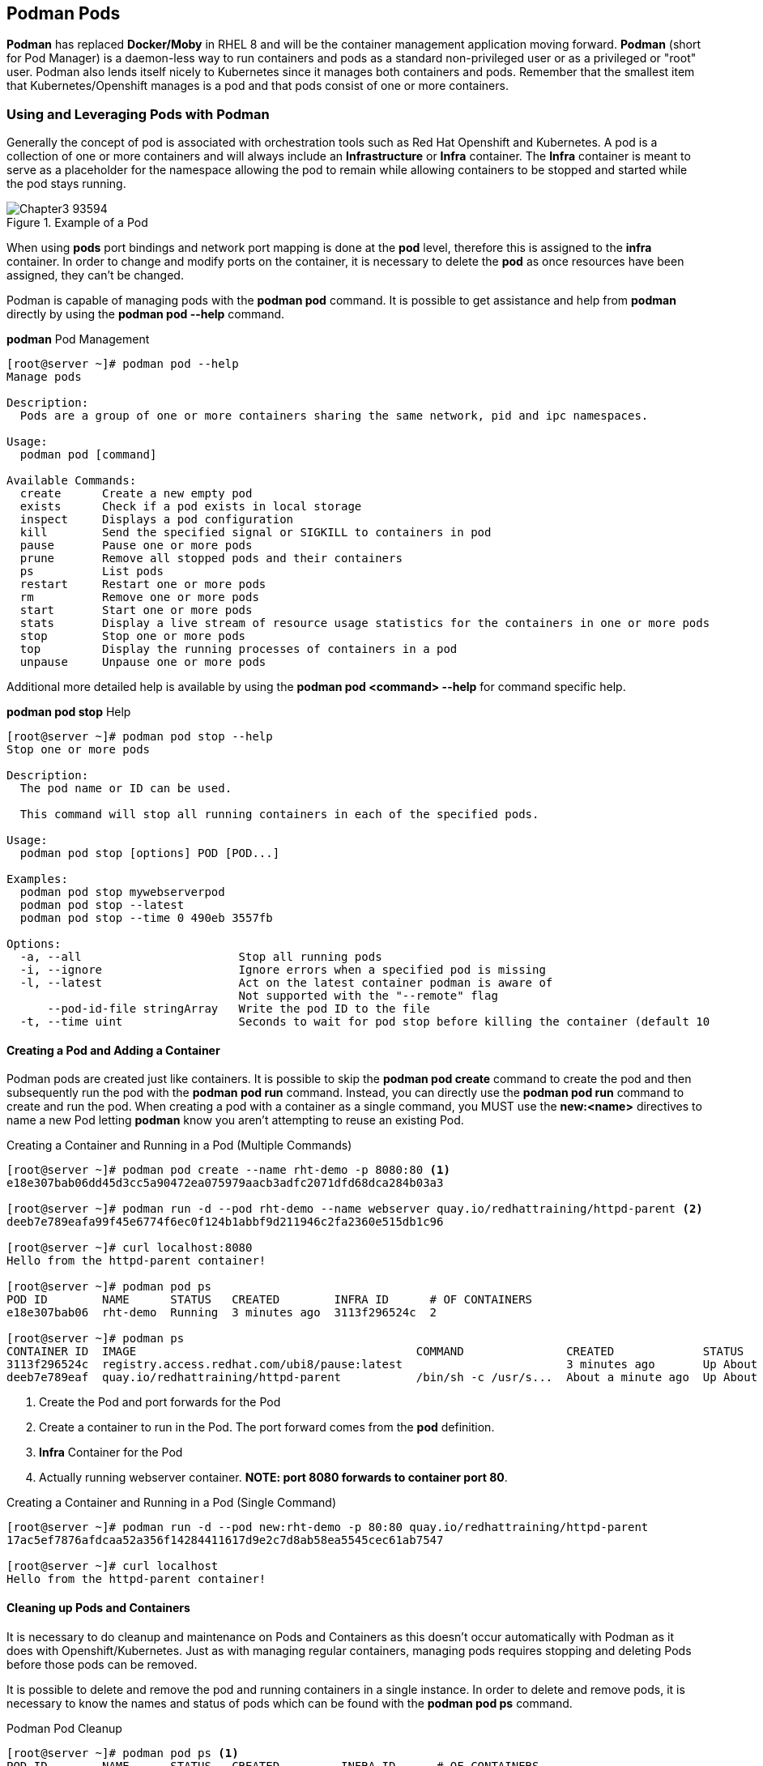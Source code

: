 ifndef::env-github[:icons: font]
ifdef::env-github[]
:status:
:outfilesuffix: .adoc
:caution-caption: :fire:
:important-caption: :exclamation:
:note-caption: :paperclip:
:tip-caption: :bulb:
:warning-caption: :warning:
endif::[]
:imagesdir: images/


== Podman Pods

*Podman* has replaced *Docker/Moby* in RHEL 8 and will be the container management application moving forward. *Podman* (short for Pod Manager) is a daemon-less way to run containers and pods as a standard non-privileged user or as a privileged or "root" user. Podman also lends itself nicely to Kubernetes since it manages both containers and pods. Remember that the smallest item that Kubernetes/Openshift manages is a pod and that pods consist of one or more containers.

=== Using and Leveraging Pods with Podman

Generally the concept of pod is associated with orchestration tools such as Red Hat Openshift and Kubernetes. A pod is a collection of one or more containers and will always include an *Infrastructure* or *Infra* container. The *Infra* container is meant to serve as a placeholder for the namespace allowing the pod to remain while allowing containers to be stopped and started while the pod stays running.

image::Chapter3-93594.png[title="Example of a Pod", align="center"]

When using *pods* port bindings and network port mapping is done at the *pod* level, therefore this is assigned to the *infra* container. In order to change and modify ports on the container, it is necessary to delete the *pod* as once resources have been assigned, they can't be changed.

Podman is capable of managing pods with the *podman pod* command. It is possible to get assistance and help from *podman* directly by using the *podman pod --help* command.

.*podman* Pod Management
[source,bash]
----
[root@server ~]# podman pod --help
Manage pods

Description:
  Pods are a group of one or more containers sharing the same network, pid and ipc namespaces.

Usage:
  podman pod [command]

Available Commands:
  create      Create a new empty pod
  exists      Check if a pod exists in local storage
  inspect     Displays a pod configuration
  kill        Send the specified signal or SIGKILL to containers in pod
  pause       Pause one or more pods
  prune       Remove all stopped pods and their containers
  ps          List pods
  restart     Restart one or more pods
  rm          Remove one or more pods
  start       Start one or more pods
  stats       Display a live stream of resource usage statistics for the containers in one or more pods
  stop        Stop one or more pods
  top         Display the running processes of containers in a pod
  unpause     Unpause one or more pods
----

Additional more detailed help is available by using the *podman pod <command> --help* for command specific help.

.*podman pod stop* Help
[source,bash]
----
[root@server ~]# podman pod stop --help
Stop one or more pods

Description:
  The pod name or ID can be used.

  This command will stop all running containers in each of the specified pods.

Usage:
  podman pod stop [options] POD [POD...]

Examples:
  podman pod stop mywebserverpod
  podman pod stop --latest
  podman pod stop --time 0 490eb 3557fb

Options:
  -a, --all                       Stop all running pods
  -i, --ignore                    Ignore errors when a specified pod is missing
  -l, --latest                    Act on the latest container podman is aware of
                                  Not supported with the "--remote" flag
      --pod-id-file stringArray   Write the pod ID to the file
  -t, --time uint                 Seconds to wait for pod stop before killing the container (default 10
----

==== Creating a Pod and Adding a Container

Podman pods are created just like containers. It is possible to skip the *podman pod create* command to create the pod and then subsequently run the pod with the *podman pod run* command. Instead, you can directly use the *podman pod run* command to create and run the pod. When creating a pod with a container as a single command, you MUST use the *new:<name>* directives to name a new Pod letting *podman* know you aren't attempting to reuse an existing Pod.


.Creating a Container and Running in a Pod (Multiple Commands)
[source,bash]
----
[root@server ~]# podman pod create --name rht-demo -p 8080:80 <1>
e18e307bab06dd45d3cc5a90472ea075979aacb3adfc2071dfd68dca284b03a3

[root@server ~]# podman run -d --pod rht-demo --name webserver quay.io/redhattraining/httpd-parent <2>
deeb7e789eafa99f45e6774f6ec0f124b1abbf9d211946c2fa2360e515db1c96

[root@server ~]# curl localhost:8080
Hello from the httpd-parent container!

[root@server ~]# podman pod ps
POD ID        NAME      STATUS   CREATED        INFRA ID      # OF CONTAINERS
e18e307bab06  rht-demo  Running  3 minutes ago  3113f296524c  2

[root@server ~]# podman ps
CONTAINER ID  IMAGE                                         COMMAND               CREATED             STATUS                 PORTS                 NAMES
3113f296524c  registry.access.redhat.com/ubi8/pause:latest                        3 minutes ago       Up About a minute ago  0.0.0.0:8080->80/tcp  e18e307bab06-infra <3>
deeb7e789eaf  quay.io/redhattraining/httpd-parent           /bin/sh -c /usr/s...  About a minute ago  Up About a minute ago  0.0.0.0:8080->80/tcp  webserver <4>
----
<1> Create the Pod and port forwards for the Pod
<2> Create a container to run in the Pod. The port forward comes from the *pod* definition.
<3> *Infra* Container for the Pod
<4> Actually running webserver container. *NOTE: port 8080 forwards to container port 80*.


.Creating a Container and Running in a Pod (Single Command)
[source,bash]
----
[root@server ~]# podman run -d --pod new:rht-demo -p 80:80 quay.io/redhattraining/httpd-parent
17ac5ef7876afdcaa52a356f14284411617d9e2c7d8ab58ea5545cec61ab7547

[root@server ~]# curl localhost
Hello from the httpd-parent container!
----

==== Cleaning up Pods and Containers

It is necessary to do cleanup and maintenance on Pods and Containers as this doesn't occur automatically with Podman as it does with Openshift/Kubernetes. Just as with managing regular containers, managing pods requires stopping and deleting Pods before those pods can be removed.

It is possible to delete and remove the pod and running containers in a single instance. In order to delete and remove pods, it is necessary to know the names and status of pods which can be found with the *podman pod ps* command.

.Podman Pod Cleanup
[source,bash]
----
[root@server ~]# podman pod ps <1>
POD ID        NAME      STATUS   CREATED         INFRA ID      # OF CONTAINERS
e18e307bab06  rht-demo  Running  12 minutes ago  3113f296524c  2

[root@server ~]# podman ps <2>
CONTAINER ID  IMAGE                                         COMMAND               CREATED         STATUS             PORTS                 NAMES
3113f296524c  registry.access.redhat.com/ubi8/pause:latest                        15 minutes ago  Up 13 minutes ago  0.0.0.0:8080->80/tcp  e18e307bab06-infra
deeb7e789eaf  quay.io/redhattraining/httpd-parent           /bin/sh -c /usr/s...  13 minutes ago  Up 13 minutes ago  0.0.0.0:8080->80/tcp  webserver
----
<1> Running Pods
<2> Running Containers

In order to delete a pod and the containers running within the pod, you must use the *--force* option.

.Source Description
[source,bash]
----
[root@server ~]# podman pod rm rht-demo --force <1>
e18e307bab06dd45d3cc5a90472ea075979aacb3adfc2071dfd68dca284b03a3

[root@server ~]# podman pod ps <2>
POD ID  NAME    STATUS  CREATED  INFRA ID  # OF CONTAINERS

[root@server ~]# podman ps -a <3>
CONTAINER ID  IMAGE   COMMAND  CREATED  STATUS  PORTS   NAMES
----
<1> Stopping all containers and removing the Pod
<2> Verifying pod has been removed
<3> Verifying there are no running containers and all containers have been removed.

.*podman pod rm* Errors
[IMPORTANT]
====
You cannot remove a pod that has running or paused containers.

.*podman pod rm* Error
[source,bash]
----
[root@server ~]# podman pod rm rht-demo
Error: pod e18e307bab06dd45d3cc5a90472ea075979aacb3adfc2071dfd68dca284b03a3 has containers that are not ready to be removed: cannot remove container 3113f296524c48a2eabdcd6f114f64c213e8844ecd2eb754557683dc7c205203 as it is running - running or paused containers cannot be removed without force: container state improper
----
====

=== Creating a multi-container Pod for Wordpress

.*LAB: Creating a multi-container Pod for Wordpress*
====
In this exercise, you will be creating a pod to run the Wordpress application. This pod will contain multiple containers, namely Wordpress and MySQL/MariaDB.

. Change to the *github/OCP_Demos/Containers/labs/Pods* on Workstation
+
[source,bash]
----
[student@workstation ~]$ cd github/OCP_Demos/Containers/labs/Pods/
----

. Execute the *Deploy_Exercise_Files* Playbook
+
[source,bash]
----
[student@workstation Pods]$ ansible-playbook Deploy_Exercise_Files.yml
----

. SSH to the *server* as root
+
[source,bash]
----
[student@workstation ~]$ ssh root@server
----

. Create the pod for running the Wordpress web application
+
[source,bash]
----
[root@server ~]# podman pod create --name wordpress_pod_demo -p 80:80
5cbe751d69a99b9fdefb5225180c4897c95f60245eaf049570c2980bfdf74e2d
----

. Verify the pod has been created
+
.Verification of Pod creation
[source,bash]
----
[root@server ~]# podman pod ps --ctr-names <1>
POD ID        NAME                STATUS   CREATED        INFRA ID      <no value>
5cbe751d69a9  wordpress_pod_demo  Created  2 minutes ago  893b2d69c740  5cbe751d69a9-infra
----
<1> Added the *--ctr-names* to show container names
+
.Verification using *podman ps* to get Port mapping
[source,bash]
----
[root@server ~]# podman ps --pod -a
CONTAINER ID  IMAGE                                          COMMAND         CREATED        STATUS                     PORTS                                           NAMES               POD ID        PODNAME
893b2d69c740  registry.access.redhat.com/ubi8/pause:latest                   3 minutes ago  Created                    0.0.0.0:80->80/tcp                              5cbe751d69a9-infra  5cbe751d69a9  wordpress_pod_demo
----

. Create the Database container
+
[source,bash]
----
[root@server ~]# podman run -d --name db \
>                   -e MYSQL_USER=wordpress \
>                   -e MYSQL_PASSWORD=wordpress \
>                   -e MYSQL_DATABASE=wordpress \
>                   -e MYSQL_ROOT_PASSWORD=somewordpress \
>                   --pod wordpress_pod_demo registry.access.redhat.com/rhscl/mysql-57-rhel7
ec64df9149af45d2ce1f26d03354cd748e28815e25a73430f69180bc8a3246d8
----
+
.Testing the Database to ensure it is up and ready
[TIP]
=====
You can check login to MySQL and verify the service allows login and a simple *select* command.

.Testing for Zero Return Code
[source,bash]
----
[root@server ~]# podman exec db bash -c 'mysql -u root -e "SELECT 1" &> /dev/null'; echo $?
0
----

=====
+
.Copy/Pasteable Command
[NOTE]
======

.Launching MySQL Container
[source,bash]
----
podman run -d --name db \
-e MYSQL_USER=wordpress \
-e MYSQL_PASSWORD=wordpress \
-e MYSQL_DATABASE=wordpress \
-e MYSQL_ROOT_PASSWORD=somewordpress \
--pod wordpress_pod_demo registry.access.redhat.com/rhscl/mysql-57-rhel7
----
======

. Start the Wordpres Container
+
[source,bash]
----
[root@server ~]# podman run -d --name wp \
>                   -e WORDPRESS_DB_HOST=127.0.0.1:3306 \
>                   -e WORDPRESS_DB_USER=wordpress \
>                   -e WORDPRESS_DB_PASSWORD=wordpress \
>                   -e WORDPRESS_DB_NAME=wordpress \
>                   --pod wordpress_pod_demo quay.io/redhattraining/wordpress:5.3.0
Trying to pull quay.io/redhattraining/wordpress:5.3.0...
Getting image source signatures
Copying blob 60f22fbbd07a [=============================>--------] 57.4MiB / 73.1MiB
Copying blob 60f22fbbd07a [=============================>--------] 57.5MiB / 73.1MiB

... OUTPUT OMITTED ...

Writing manifest to image destination
Storing signatures
793b3d5de8108204ed9161fdc65cf81214be99a13676e9f8f251f439852c70f2
----
+
.Copy/Pasteable Command
[NOTE]
======

.Launching Wordpress Applicatin
[source,bash]
----
podman run -d --name wp \
-e WORDPRESS_DB_HOST=127.0.0.1:3306 \
-e WORDPRESS_DB_USER=wordpress \
-e WORDPRESS_DB_PASSWORD=wordpress \
-e WORDPRESS_DB_NAME=wordpress \
--pod wordpress_pod_demo quay.io/redhattraining/wordpress:5.3.0
----
======

. Check Podman Pod and Container Status
+
[source,bash]
----
[root@server ~]# podman pod ps --ctr-names
POD ID        NAME                STATUS   CREATED         INFRA ID      <no value>
5cbe751d69a9  wordpress_pod_demo  Running  13 minutes ago  893b2d69c740  wp ,5cbe751d69a9-infra ,db <1>
----
<1> The *wp* container is running for Wordpress. The *infra* container is running for the Pod. The *db* container is running to provide the database for Wordpress

. Verify Website from CLI
+
[source,bash]
----
[root@server ~]# curl -I http://127.0.0.1/wp-admin/install.php
HTTP/1.1 200 OK
Date: Mon, 25 Oct 2021 16:34:17 GMT
Server: Apache/2.4.38 (Debian)
X-Powered-By: PHP/7.3.12
Expires: Wed, 11 Jan 1984 05:00:00 GMT
Cache-Control: no-cache, must-revalidate, max-age=0
Content-Type: text/html; charset=utf-8
----

. Open Firewall ports on *server.lab.example.com* for port 80/tcp and check from web browser.
+
.Opening Port
[source,bash]
----
[root@server ~]# firewall-cmd --add-service=http --permanent ; firewall-cmd --reload
success
success
----
+
image::Chapter3-09a1c.png[title="Wordpress Installation Page", align="center"]

. Cleanup Pods and Containers
+
.Removing Pods and Containers
[source,bash]
----
[root@server ~]# podman pod rm wordpress_pod_demo  --force
----

====

=== Podman Image and Container Pruning

It is extremely important to cleanup containers, pods, and container images/volumes when the containers are no longer running as resources are prevented from being used even if the container is stopped. More importantly, it is important from a systems management and maintenance standpoint.

==== Using Podman Prune Commands

The *podman <subsystem> prune* command can remove and cleanup Pods, containers, container images, and volumes. This command can be useful as it will only cleanup what isn't being used. For example, if containers are stopped, but will be re-run at a later point, there is no reason to cleanup a volume or the container image because the image is being used, even if it is being used by a stopped container.

===== Cleaning Up Pods

.Looking at Pods
[source,bash]
----
[root@server Buildah]# podman pod ps
POD ID        NAME                STATUS   CREATED        INFRA ID      # OF CONTAINERS
35870e1ae2d0  wordpress_demo_pod  Running  6 minutes ago  bfe7065204b2
----

.Stopping a Pod
[source,bash]
----
[root@server Buildah]# podman pod stop wordpress_demo_pod
35870e1ae2d067e6bc84e4df7ccd2b30f6df6ba4cdb4c098814311ddec1f5b41
----

.Looking at Stopped Pod
[source,bash]
----
[root@server Buildah]# podman ps -ap <1>
CONTAINER ID  IMAGE                                            COMMAND               CREATED         STATUS                    PORTS                 NAMES               POD ID        PODNAME
bfe7065204b2  registry.access.redhat.com/ubi8/pause:latest                           10 minutes ago  Exited (0) 2 minutes ago  0.0.0.0:8880->80/tcp  35870e1ae2d0-infra  35870e1ae2d0  wordpress_demo_pod
21ff11d8a20a  registry.access.redhat.com/rhscl/mysql-57-rhel7  run-mysqld            10 minutes ago  Exited (0) 2 minutes ago  0.0.0.0:8880->80/tcp  db                  35870e1ae2d0  wordpress_demo_pod
fb2162542a72  quay.io/redhattraining/wordpress:5.3.0           apache2-foregroun...  10 minutes ago  Exited (0) 2 minutes ago  0.0.0.0:8880->80/tcp  wp                  35870e1ae2d0  wordpress_demo_pod
----
<1> The *-ap* will list all containers and the *pod* to which they belong.

.Pruning Stopped Pods and Containers for Pods
[source,bash]
----
[root@server Buildah]# podman pod prune
WARNING! This will remove all stopped/exited pods..
Are you sure you want to continue? [y/N] y
35870e1ae2d067e6bc84e4df7ccd2b30f6df6ba4cdb4c098814311ddec1f5b41

[root@server Buildah]# podman ps -ap
CONTAINER ID  IMAGE   COMMAND  CREATED  STATUS  PORTS   NAMES   POD ID  PODNAME
----

===== Cleaning Up Containers

.Preparing Containers

.Running a Sample Container
[source,bash]
----
[root@server Buildah]# podman run --name demo-container-buildah -d -p 8880:80 localhost/demo-container-image
e67dea0b982076219db520581f6e9d1a02e1fe168c2992507f9e0bd973d7d1e
----

.Stopping a Sample Container
[source,bash]
----
[root@server Buildah]# podman stop demo-container-buildah
e67dea0b982076219db520581f6e9d1a02e1fe168c2992507f9e0bd973d7d1ed
----

.Looking for Stopped Containers (*podman ps -a*)
[source,bash]
----
[root@server Buildah]# podman ps -a
CONTAINER ID  IMAGE                           COMMAND               CREATED        STATUS                         PORTS                 NAMES
e67dea0b9820  localhost/demo-container-image  /usr/sbin/httpd -...  2 minutes ago  Exited (0) About a minute ago  0.0.0.0:8880->80/tcp  demo-container-buildah <1>
----
<1> Image attached to a running or *stopped* container

.Cleanup of Containers

Cleanup of exited/stopped containers is also very important as these containers are reserving system resources, storage space, namespaces, networking, etc. The *podman container prune* command can be used to cleanup and remove all stopped containers.

.Container Cleanup
[source,bash]
----
[root@server Buildah]# podman container prune
WARNING! This will remove all non running containers.
Are you sure you want to continue? [y/N] y
e67dea0b982076219db520581f6e9d1a02e1fe168c2992507f9e0bd973d7d1ed
----

===== Cleaning Up Images

.Image Management

Image management is extremely important when using Podman as there are a limited number of resources on the system - namely storage space. Having a good strategy for container cleanup is needed in order to ensure a healthy system. The *podman image prune* command can be used to cleanup and remove all orphaned images not being used by containers. The *podman rmi* command is used to delete actual tagged images from the local image registry.

.Cleanup of Images
[source,bash]
----
[root@server Buildah]# podman images | grep demo <1>
localhost/demo-container-image                   latest     d21ee320b60a  2 hours ago    553 MB

[root@server Buildah]# podman images prune <2>
REPOSITORY  TAG     IMAGE ID  CREATED  SIZE

[root@server Buildah]# podman images | grep demo <3>
localhost/demo-container-image                   latest     d21ee320b60a  2 hours ago    553 MB
----

.Image Cleanup
[IMPORTANT]
====
It will always be necessary to cleanup images after a pod or a container cleanup because there could be *orphaned* and *dangling* images left after all stopped pods and containers have been pruned. This happens if there are images on the system that are unused and have no tags assigned to them.

.Image Listing
[source,bash]
----
[root@server Buildah]# podman images
REPOSITORY                                       TAG        IMAGE ID      CREATED        SIZE
localhost/demo-container-image                   latest     d21ee320b60a  3 hours ago    553 MB
----

.Image Pruning
[source,bash]
----
[root@server Buildah]# podman image prune

WARNING! This will remove all dangling images.
Are you sure you want to continue? [y/N] y

----
====


.Image Cleanup
[TIP]
====
Actual container image cleanup is performed with the *podman rmi ** command which will delete all images that aren't attached to containers. It won't remove any images that are attached to currently running or stopped containers unless the *--force* option is used. However, when using *--force* this will also stop and remove all containers prior to removing the container images.
====


.*LAB: Managing Containers and Images*
====

Playbooks have been setup to create and launch pods as well as various scripts to perform the launching.

. Change to the *github/OCP_Demos/Containers/labs/Pods* on Workstation
+
[source,bash]
----
[student@workstation ~]$ cd github/OCP_Demos/Containers/labs/Pods/
----

. Install Podman Containers Collection
+
[source,bash]
----
[student@workstation Pods]$ ansible-galaxy collection install -r requirements.yml -p collections
Process install dependency map
Starting collection install process
Installing 'containers.podman:1.8.1' to '/home/student/github1/OCP_Demos/Containers/labs/Pods/collections/ansible_collections/containers/podman
----

. Create the Registry Credentials File
+
[source,bash]
----
[student@workstation Pods]$ cp vars/registry_login_demo.yml vars/registry_login.yml
[student@workstation Pods]$ vim vars/registry_login.yml
----

. Launch a Container
+
[source,bash]
----
[student@workstation Pods]$ ansible-playbook Deploy_Container_Demo.yml

PLAY [Deploy HTTPD Server Demo] ******************************************************

... OUTPUT OMITTED ...
----

. Identify Containers on Workstation
+
[source,bash]
----
[student@workstation Pods]$ sudo podman ps
CONTAINER ID  IMAGE                                    COMMAND               CREATED         STATUS             PORTS                 NAMES
51ed5c1fc601  quay.io/redhattraining/httpd-parent:2.4  /bin/sh -c /usr/s...  48 seconds ago  Up 47 seconds ago  0.0.0.0:7080->80/tcp  Website_Demo
----


. Stop Container on Workstation
+
[source,bash]
----
[student@workstation Pods]$ sudo podman stop Website_Demo
51ed5c1fc601e3722b9a6288e7ec879c75e0b4eefb03707ffd8f83056d9654c5
----

. Prune Containers on Workstation
+
[source,bash]
----
[student@workstation Pods]$ sudo podman container prune
51ed5c1fc601e3722b9a6288e7ec879c75e0b4eefb03707ffd8f83056d9654c5
----


. Prune Images on Workstation
+
[source,bash]
----
[student@workstation Pods]$ sudo podman image prune
----

. List and Delete Images on Workstation
+
[source,bash]
----
[student@workstation Pods]$ sudo podman images <1>
REPOSITORY                            TAG   IMAGE ID       CREATED       SIZE
quay.io/redhattraining/httpd-parent   2.4   3639ce1374d3   2 years ago   236 MB

[student@workstation Pods]$ sudo podman rmi 3639ce1374d3 <2>
Untagged: quay.io/redhattraining/httpd-parent:2.4
Deleted: 3639ce1374d3611e80ed66decd7d5467b72d010c21e19e4f193cd8b944e8c9f5

[student@workstation Pods]$ sudo podman images <3>
REPOSITORY   TAG   IMAGE ID   CREATED   SIZE
----
<1> Listing Images
<2> Removing desired image
<3> Ensuring image was removed

====

=== Using Podman to Create YAML Resource Files

Kubernetes and container orchestration tools typically require custom resource definition file (CRDs) that will fully describe the deployment and all settings. These YAML files are a description of what takes place in a declarative language, much like Ansible.

Just as Kubernetes and Openshift manages containers by creating and managing Pods, so too does Podman. Newer upgrades and features to Podman allow the generation of these YAML files to make transitioning to/from Kubernetes much easier. Additionally, Podman can use these local pod/container definition files to launch and run services locally using Podman.

==== Creating a Deployment File from a Container

It is possible to create a deployment file for Podman from a running container. These files can simplify things when launching a job multiple times. It isn't necessary to author a bash script to leverage Podman to start and run the jobs. The resulting deployment file will create a pod with the needed container when running the *podman play kube* command as a *_pod_* is the smallest unit that can be managed and Kubernetes/Openshift doesn't manage anything smaller than the pod-level.

.*LAB: Creating a Deployment File from a Container*
====

. SSH to *root@server*
+
[source,bash]
----
[student@workstation ~]$ ssh root@server
----

. Create a running container from HTTPD-Parent
+
[source,bash]
----
[root@server ~]# podman run -d --name yaml-web-demo -p 8888:80 quay.io/redhattraining/httpd-parent:2.4
fc626111af2376dc25fb3b397fce2c6536b5a3aa45db577d28d0ee41f7cdc791
----

. Test that the website is running in the container
+
[source,bash]
----
[root@server ~]# curl localhost:8888
Hello from the httpd-parent container!
----

. Generate the YAML file
+
[source,bash]
----
[root@server ~]# podman generate kube yaml-web-demo > yaml-web-demo.yml
----

. Inspect the YAML file
+
[source,bash]
----
[root@server ~]# cat yaml-web-demo.yml
# Generation of Kubernetes YAML is still under development!
#
# Save the output of this file and use kubectl create -f to import
# it into Kubernetes.
#
# Created with podman-3.0.2-dev
apiVersion: v1
kind: Pod
metadata:
  creationTimestamp: "2021-10-27T15:41:06Z"
  labels:
    app: yaml-web-demo
  name: yaml-web-demo <1>
spec:
  containers:
  - command:
    - /bin/sh
    - -c
    - /usr/sbin/httpd -DFOREGROUND
    env:
    - name: PATH
      value: /usr/local/sbin:/usr/local/bin:/usr/sbin:/usr/bin:/sbin:/bin
    - name: TERM
      value: xterm
    - name: container
      value: oci
    - name: DOCROOT
      value: /var/www/html
    image: quay.io/redhattraining/httpd-parent:2.4 <2>
    name: yaml-web-demo <3>
    ports:
    - containerPort: 80
      hostPort: 8888 <4>
      protocol: TCP
    resources: {}
    securityContext:
      allowPrivilegeEscalation: true
      capabilities:
        drop:
        - CAP_MKNOD
        - CAP_AUDIT_WRITE
      privileged: false
      readOnlyRootFilesystem: false
      runAsGroup: 0
      runAsUser: 0
      seLinuxOptions: {}
    workingDir: /
  dnsConfig: {}
status: {}
----
<1> Pod name is defined
<2> Container image is defined
<3> Container name is defined
<4> Container port mapping is defined
+
[WARNING]
======
Since we didn't create a pod with a separate name, when the command was run, it created a *pod name* which was/is the same as the *container name*. This can cause issues when deploying from the file by creating a warning message. The *podman play kube* will generate a new name for the items so there are no duplicate name conflicts.
======

. Stop and Remove Container
+
[source,bash]
----
[root@server ~]# podman rm yaml-web-demo -f
fc626111af2376dc25fb3b397fce2c6536b5a3aa45db577d28d0ee41f7cdc791
----

. Start a new container with the *podman play kube* command
+
[source,bash]
----
[root@server ~]# podman play kube ./yaml-web-demo.yml <1>
a container exists with the same name ("yaml-web-demo") as the pod in your YAML file; changing pod name to yaml-web-demo_pod
Pod: <2>
72f468000f4899e89d0def7add5859c0c2cc75c9f0be49c85f4a7db401feed07
Container: <3>
72d22f1867e9b8f56921a5f6bba460e2c9fc123db0ed7a119974cfd46ce3305f
----
<1> *podman play kube* will attempt to create and start both a pod and a container because Kubernetes/Openshift is meant to manage pods
<2> A Pod has been created for the resource
<3> The *yaml-web-demo* container is created


. Test and verify website
+
[source,bash]
----
[root@server ~]# curl localhost:8888
Hello from the httpd-parent container!
----

. Show running containers and Pods
+
[source,bash]
----
[root@server ~]# podman pod ps <1>
POD ID        NAME               STATUS   CREATED        INFRA ID      # OF CONTAINERS
72f468000f48  yaml-web-demo_pod  Running  2 minutes ago  c6b8cb2eda97  2

[root@server ~]# podman ps | grep yaml <2>
72d22f1867e9  quay.io/redhattraining/httpd-parent:2.4                        3 minutes ago      Up 3 minutes ago      0.0.0.0:8888->80/tcp                            yaml-web-demo_pod-yaml-web-demo
----
<1> Showing the *yaml-web-demo_pod* pod
<2> Showing the *yaml-web-demo* in the *yaml-web-demo_pod*

. Stop and remove the *yaml-web-demo_pod* and all containers
+
[source,bash]
----
[root@server ~]# podman pod rm yaml-web-demo_pod -f
72f468000f4899e89d0def7add5859c0c2cc75c9f0be49c85f4a7db401feed07
----

. Verify that the pod and container has been removed
+
[source,bash]
----
[root@server ~]# podman ps -a | grep yaml

[root@server ~]# podman pod ps
POD ID  NAME    STATUS  CREATED  INFRA ID  # OF CONTAINERS
----

====

==== Creating a Deployment file from a Pod

It is possible to create a deployment file for Podman from a running pod. This deployment file will contain information about all containers running in the pod and can be used for later deployments.

.*LAB: Deployment YAML File for a Pod with Multiple Containers*
====

For this lab, we will be creating a *Wordpress Demo Pod* like we did above but exposing port 9999. Instead of using a script, we will have a YAML file which can deploy the application.

. SSH to *root@server*
+
[source,bash]
----
[student@workstation ~]$ ssh root@server
----

. Create a running Pod
+
[source,bash]
----
[root@server ~]# podman pod create --name wordpress_pod_demo -p 9999:80
6690272e241f1155dde5ddc276e8fc5587c6258cf83b6701038713b95ae24971
----

. Create a Database Container in the Running Pod
+
[source,bash]
----
[root@server ~]# podman run -d --name db \
> -e MYSQL_USER=wordpress \
> -e MYSQL_PASSWORD=wordpress \
> -e MYSQL_DATABASE=wordpress \
> -e MYSQL_ROOT_PASSWORD=somewordpress \
> --pod wordpress_pod_demo registry.access.redhat.com/rhscl/mysql-57-rhel7
----
+
.Copy/Pasteable Command
[NOTE]
======

.Deployng a Database Container
[source,bash]
----
podman run -d --name db \
-e MYSQL_USER=wordpress \
-e MYSQL_PASSWORD=wordpress \
-e MYSQL_DATABASE=wordpress \
-e MYSQL_ROOT_PASSWORD=somewordpress \
--pod wordpress_pod_demo registry.access.redhat.com/rhscl/mysql-57-rhel7
----

======

. Create the Wordpress Container in the Running Pod
+
[source,bash]
----
[root@server ~]# podman run -d --name wp \
> -e WORDPRESS_DB_HOST=127.0.0.1:3306 \
> -e WORDPRESS_DB_USER=wordpress \
> -e WORDPRESS_DB_PASSWORD=wordpress \
> -e WORDPRESS_DB_NAME=wordpress \
> --pod wordpress_pod_demo quay.io/redhattraining/wordpress:5.3.0
----
+
.Copy/Pasteable Command
[NOTE]
======

.Deploying Wordpreess Container
[source,bash]
----
podman run -d --name wp \
-e WORDPRESS_DB_HOST=127.0.0.1:3306 \
-e WORDPRESS_DB_USER=wordpress \
-e WORDPRESS_DB_PASSWORD=wordpress \
-e WORDPRESS_DB_NAME=wordpress \
--pod wordpress_pod_demo quay.io/redhattraining/wordpress:5.3.0
----
======

. Verify Podman and Container Status
+
[source,bash]
----
[root@server ~]# podman pod ps --ctr-names
POD ID        NAME                STATUS   CREATED        INFRA ID      <no value>
6690272e241f  wordpress_pod_demo  Running  3 minutes ago  43def184da95  6690272e241f-infra,wp,db
----

. Verify Website Status
+
[source,bash]
----
[root@server ~]#  curl -I http://127.0.0.1:9999/wp-admin/install.php
HTTP/1.1 200 OK
Date: Wed, 27 Oct 2021 16:06:26 GMT
Server: Apache/2.4.38 (Debian)
X-Powered-By: PHP/7.3.12
Expires: Wed, 11 Jan 1984 05:00:00 GMT
Cache-Control: no-cache, must-revalidate, max-age=0
Content-Type: text/html; charset=utf-8
----

. Create YAML File for the Running Pod
+
[source,bash]
----
[root@server ~]# podman generate kube wordpress_pod_demo > wordpress_pod_demo.yml
----

. Examine the *wordpress_pod_demo.yml* file
+
[source,bash]
----
[root@server ~]# cat wordpress_pod_demo.yml
# Generation of Kubernetes YAML is still under development!
#
# Save the output of this file and use kubectl create -f to import
# it into Kubernetes.
#
# Created with podman-3.0.2-dev
apiVersion: v1
kind: Pod
metadata:
  creationTimestamp: "2021-10-27T16:08:16Z"
  labels:
    app: wordpresspoddemo
  name: wordpress_pod_demo <1>
spec:
  containers:
  - args:
    - apache2-foreground
    command:
    - docker-entrypoint.sh
    env:
    - name: PATH
      value: /usr/local/sbin:/usr/local/bin:/usr/sbin:/usr/bin:/sbin:/bin
    - name: TERM
      value: xterm
    - name: container
      value: podman
    - name: PHP_LDFLAGS
      value: -Wl,-O1 -Wl,--hash-style=both -pie
    - name: APACHE_ENVVARS
      value: /etc/apache2/envvars
    - name: WORDPRESS_SHA1
      value: e3edcb1131e539c2b2e10fed37f8b6683c824a98
    - name: PHP_URL
      value: https://www.php.net/get/php-7.3.12.tar.xz/from/this/mirror
    - name: WORDPRESS_DB_HOST
      value: 127.0.0.1:3306
    - name: PHP_EXTRA_CONFIGURE_ARGS
      value: --with-apxs2 --disable-cgi
    - name: WORDPRESS_VERSION
      value: "5.3"
    - name: WORDPRESS_DB_USER
      value: wordpress
    - name: WORDPRESS_DB_PASSWORD
      value: wordpress
    - name: PHP_CPPFLAGS
      value: -fstack-protector-strong -fpic -fpie -O2 -D_LARGEFILE_SOURCE -D_FILE_OFFSET_BITS=64
    - name: PHP_ASC_URL
      value: https://www.php.net/get/php-7.3.12.tar.xz.asc/from/this/mirror
    - name: PHPIZE_DEPS
      value: "autoconf \t\tdpkg-dev \t\tfile \t\tg++ \t\tgcc \t\tlibc-dev \t\tmake \t\tpkg-config \t\tre2c"
    - name: PHP_SHA256
      value: aafe5e9861ad828860c6af8c88cdc1488314785962328eb1783607c1fdd855df
    - name: PHP_EXTRA_BUILD_DEPS
      value: apache2-dev
    - name: PHP_CFLAGS
      value: -fstack-protector-strong -fpic -fpie -O2 -D_LARGEFILE_SOURCE -D_FILE_OFFSET_BITS=64
    - name: PHP_VERSION
      value: 7.3.12
    - name: GPG_KEYS
      value: CBAF69F173A0FEA4B537F470D66C9593118BCCB6 F38252826ACD957EF380D39F2F7956BC5DA04B5D
    - name: PHP_MD5
    - name: PHP_INI_DIR
      value: /usr/local/etc/php
    - name: APACHE_CONFDIR
      value: /etc/apache2
    - name: WORDPRESS_DB_NAME
      value: wordpress
    image: quay.io/redhattraining/wordpress:5.3.0
    name: wp <2>
    ports:
    - containerPort: 80
      hostPort: 9999 <3>
      protocol: TCP
    resources: {}
    securityContext:
      allowPrivilegeEscalation: true
      capabilities:
        drop:
        - CAP_MKNOD
        - CAP_AUDIT_WRITE
      privileged: false
      readOnlyRootFilesystem: false
      seLinuxOptions: {}
    workingDir: /var/www/html
  - args:
    - run-mysqld
    command:
    - container-entrypoint
    env:
    - name: PATH
      value: /opt/app-root/src/bin:/opt/app-root/bin:/usr/local/sbin:/usr/local/bin:/usr/sbin:/usr/bin:/sbin:/bin
    - name: TERM
      value: xterm
    - name: container
      value: oci
    - name: BASH_ENV
      value: /usr/share/container-scripts/mysql/scl_enable
    - name: PLATFORM
      value: el7
    - name: PROMPT_COMMAND
      value: . /usr/share/container-scripts/mysql/scl_enable
    - name: APP_ROOT
      value: /opt/app-root
    - name: MYSQL_ROOT_PASSWORD
      value: somewordpress
    - name: MYSQL_USER
      value: wordpress
    - name: MYSQL_PASSWORD
      value: wordpress
    - name: HOME
      value: /var/lib/mysql
    - name: STI_SCRIPTS_PATH
      value: /usr/libexec/s2i
    - name: STI_SCRIPTS_URL
      value: image:///usr/libexec/s2i
    - name: MYSQL_DATABASE
      value: wordpress
    - name: ENV
      value: /usr/share/container-scripts/mysql/scl_enable
    - name: SUMMARY
      value: MySQL 5.7 SQL database server
    - name: ENABLED_COLLECTIONS
      value: rh-mysql57
    - name: DESCRIPTION
      value: MySQL is a multi-user, multi-threaded SQL database server. The container image provides a containerized packaging of the MySQL mysqld daemon and client application. The mysqld server daemon accepts connections from clients and provides access to content from MySQL databases on behalf of the clients.
    - name: MYSQL_PREFIX
      value: /opt/rh/rh-mysql57/root/usr
    - name: CONTAINER_SCRIPTS_PATH
      value: /usr/share/container-scripts/mysql
    - name: APP_DATA
      value: /opt/app-root/src
    - name: MYSQL_VERSION
      value: "5.7"
    image: registry.access.redhat.com/rhscl/mysql-57-rhel7:latest
    name: db <4>
    resources: {}
    securityContext:
      allowPrivilegeEscalation: true
      capabilities:
        drop:
        - CAP_MKNOD
        - CAP_AUDIT_WRITE
      privileged: false
      readOnlyRootFilesystem: false
      runAsGroup: 27
      runAsUser: 27
      seLinuxOptions: {}
    workingDir: /opt/app-root/src
  dnsConfig: {}
  restartPolicy: Never
status: {}
----
<1> Pod Name for the *Wordpress_Pod_Demo* Pod
<2> Container name for Wordpress Container *wp*
<3> Container port for the Wordpress Container *9999*
<4> Container name for the Database Container *db*

. Remove Running Pod and all Containers
+
[source,bash]
----
[root@server ~]# podman pod rm wordpress_pod_demo -f
6690272e241f1155dde5ddc276e8fc5587c6258cf83b6701038713b95ae24971
----

. Verify Pod and Containers Removed
+
[source,bash]
----
[root@server ~]# podman pod ps
POD ID  NAME    STATUS  CREATED  INFRA ID  # OF CONTAINERS

[root@server ~]# podman ps -a | grep wp

[root@server ~]# podman ps -a | grep db
----

. Deploy Wordpress Pod from YAML File with *podman play kube* command
+
[source,bash]
----
[root@server ~]# podman play kube ./wordpress_pod_demo.yml

... OUTPUT OMITTED ...

Pod:
8bfbdaaf4c17a60180fa918b8fe426f568e697e72f68c22da7a3b70b592756eb
Containers:
b044e3cbc3cbdfaae6a74c3646a43fda971ec044fe1b566f97802688307aae7a
8a4e1ce9e3375d945ad82a503490472b9f955350098afed7716d3a1a13e76c53
----

. Verify Pod Status
+
[source,bash]
----
[root@server ~]# podman pod ps --ctr-names
POD ID        NAME                STATUS   CREATED             INFRA ID      <no value>
8bfbdaaf4c17  wordpress_pod_demo  Running  About a minute ago  0a19088da270  8bfbdaaf4c17-infra,wordpress_pod_demo-db,wordpress_pod_demo-wp
----

. Verify Website
+
[source,bash]
----
[root@server ~]# curl -I http://127.0.0.1:9999/wp-admin/install.php
HTTP/1.1 200 OK
Date: Wed, 27 Oct 2021 16:16:37 GMT
Server: Apache/2.4.38 (Debian)
X-Powered-By: PHP/7.3.12
Expires: Wed, 11 Jan 1984 05:00:00 GMT
Cache-Control: no-cache, must-revalidate, max-age=0
Content-Type: text/html; charset=utf-8
----

. Cleanup pod and containers
+
[source,bash]
----
[root@server ~]# podman pod rm wordpress_pod_demo -f
----

. Verify Cleanup
+
[source,bash]
----
[root@server ~]# podman pod ps
POD ID  NAME    STATUS  CREATED  INFRA ID  # OF CONTAINERS

[root@server ~]# podman ps -a | grep wp

[root@server ~]# podman ps -a | grep db
----

====


.References
[NOTE]
====
*Managing Containers and Pods:* https://developers.redhat.com/blog/2019/01/15/podman-managing-containers-pods?ts=1634314817672#podman_pods__what_you_need_to_know

*Managing Containers using Podman and Skopeo:* https://www.tecmint.com/manage-containers-using-podman-in-rhel/

*Podman:* https://docs.podman.io/en/latest/

*Moving from docker-compose to Podman pods*: https://www.redhat.com/sysadmin/compose-podman-pods

*Podman: Managing pods and containers in a local container runtime*: https://developers.redhat.com/blog/2019/01/15/podman-managing-containers-pods#

*Stefano's Project on Github*: https://github.com/sstagnaro/rht-contrib

*Spinning up and Managing Pods with multiple containers with Podman*: https://mohitgoyal.co/2021/04/23/spinning-up-and-managing-pods-with-multiple-containers-with-podman/

*What is a dangling image and what is an unused image?*: https://newbedev.com/what-is-a-dangling-image-and-what-is-an-unused-image

*Podman can now ease the transition to Kubernetes and CRI-O*: https://developers.redhat.com/blog/2019/01/29/podman-kubernetes-yaml#

*Moving from docker-compose to Podman pods*: https://www.redhat.com/sysadmin/compose-podman-pods

*Working with pods with podman generate and podman play*: https://mohitgoyal.co/2021/05/10/working-with-pods-with-podman-generate-and-podman-play/

*Containers vs. Pods - Taking a Deeper Look*: https://iximiuz.com/en/posts/containers-vs-pods/

*_man pages_*: _podman-system-prune_, _podman-container-cleanup_, _podman-pod-prune_, _podman-container-prune_, _podman-image-prune_, and _podman-volume-prune_.

====
